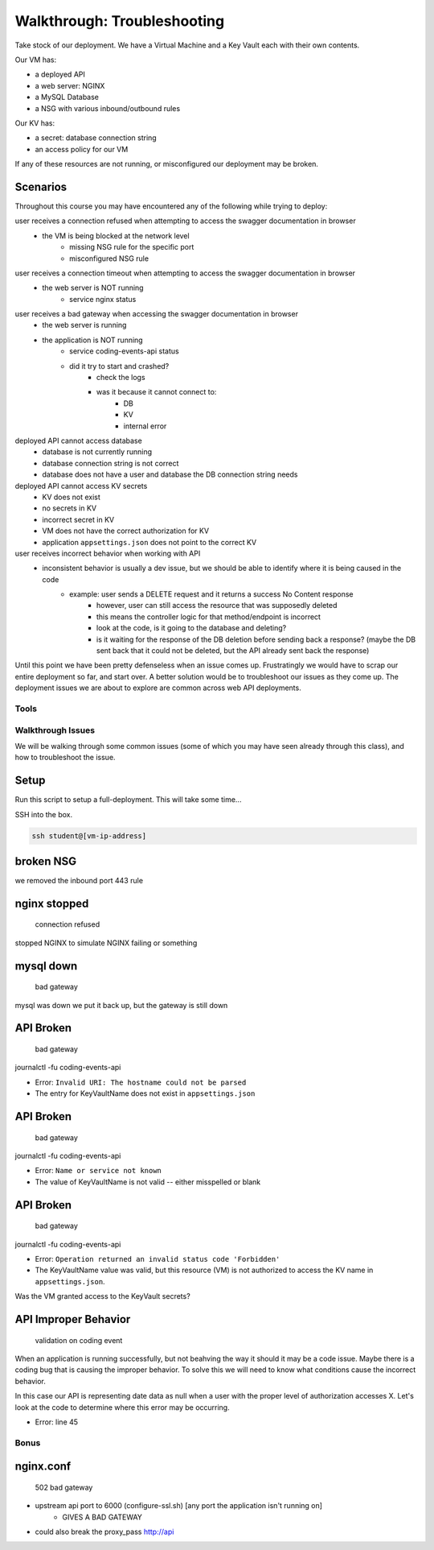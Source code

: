 ============================
Walkthrough: Troubleshooting
============================

.. ::

    what we can simulate:

    - NSG port issue
    - web server wrong port binding
    - misconfigured app
    - app bug


Take stock of our deployment. We have a Virtual Machine and a Key Vault each with their own contents.

Our VM has:

- a deployed API
- a web server: NGINX
- a MySQL Database
- a NSG with various inbound/outbound rules

Our KV has:

- a secret: database connection string
- an access policy for our VM

If any of these resources are not running, or misconfigured our deployment may be broken.

Scenarios
---------

Throughout this course you may have encountered any of the following while trying to deploy:

user receives a connection refused when attempting to access the swagger documentation in browser
    - the VM is being blocked at the network level
        - missing NSG rule for the specific port
        - misconfigured NSG rule

user receives a connection timeout when attempting to access the swagger documentation in browser
    - the web server is NOT running
        - service nginx status

user receives a bad gateway when accessing the swagger documentation in browser
    - the web server is running
    - the application is NOT running
        - service coding-events-api status
        - did it try to start and crashed?
            - check the logs
            - was it because it cannot connect to:
                - DB
                - KV
                - internal error

deployed API cannot access database
    - database is not currently running
    - database connection string is not correct
    - database does not have a user and database the DB connection string needs

deployed API cannot access KV secrets
    - KV does not exist
    - no secrets in KV
    - incorrect secret in KV
    - VM does not have the correct authorization for KV
    - application ``appsettings.json`` does not point to the correct KV

user receives incorrect behavior when working with API
    - inconsistent behavior is usually a dev issue, but we should be able to identify where it is being caused in the code
        - example: user sends a DELETE request and it returns a success No Content response
            - however, user can still access the resource that was supposedly deleted
            - this means the controller logic for that method/endpoint is incorrect
            - look at the code, is it going to the database and deleting?
            - is it waiting for the response of the DB deletion before sending back a response? (maybe the DB sent back that it could not be deleted, but the API already sent back the response) 

Until this point we have been pretty defenseless when an issue comes up. Frustratingly we would have to scrap our entire deployment so far, and start over. A better solution would be to troubleshoot our issues as they come up. The deployment issues we are about to explore are common across web API deployments.


Tools
=====

.. ::

   have students use SSH w/ username/pass

   .. note this is very insecure you should use RSA keys with SSH but PKI is out of the scope of this class

   ssh

   cat/less

   service nginx status

   service mysql-server status

   service coding-events-api status

   journalctl -fu [service-name]

Walkthrough Issues
==================

We will be walking through some common issues (some of which you may have seen already through this class), and how to troubleshoot the issue.

Setup
-----

Run this script to setup a full-deployment. This will take some time...

.. script link

SSH into the box.

.. sourcecode:: bash

   ssh student@[vm-ip-address]

broken NSG
----------

.. az network nsg update -n student-troubleshoot-vmNSG --remove securityRules 1

   timeout

we removed the inbound port 443 rule

nginx stopped
-------------

   connection refused

stopped NGINX to simulate NGINX failing or something


mysql down
----------

   bad gateway

mysql was down we put it back up, but the gateway is still down

API Broken
----------

   bad gateway

journalctl -fu coding-events-api

.. sourcecode:: none
   :caption: journalctl -fu coding-events-api output

   Jul 20 18:56:45 student-troubleshoot-vm coding-events-api[15449]: Unhandled exception. System.UriFormatException: Invalid URI: The hostname could not be parsed.
   Jul 20 18:56:45 student-troubleshoot-vm coding-events-api[15449]:    at System.Uri.CreateThis(String uri, Boolean dontEscape, UriKind uriKind)
   Jul 20 18:56:45 student-troubleshoot-vm coding-events-api[15449]:    at System.Uri..ctor(String uriString)
   Jul 20 18:56:45 student-troubleshoot-vm coding-events-api[15449]:    at Microsoft.Azure.KeyVault.KeyVaultClient.GetSecretsWithHttpMessagesAsync(String vaultBaseUrl, Nullable`1 maxresults, Dictionary`2 customHeaders, CancellationToken cancellationToken)
   Jul 20 18:56:45 student-troubleshoot-vm coding-events-api[15449]:    at Microsoft.Azure.KeyVault.KeyVaultClientExtensions.GetSecretsAsync(IKeyVaultClient operations, String vaultBaseUrl, Nullable`1 maxresults, CancellationToken cancellationToken)

- Error: ``Invalid URI: The hostname could not be parsed``

- The entry for KeyVaultName does not exist in ``appsettings.json``

API Broken
----------

   bad gateway

journalctl -fu coding-events-api

.. sourcecode:: none
   :caption: journalctl -fu coding-events-api output

   Aug 04 18:58:58 student-troubleshoot-vm coding-events-api[16141]: Unhandled exception. System.Net.Http.HttpRequestException: Name or service not known
   Aug 04 18:58:58 student-troubleshoot-vm coding-events-api[16141]:  ---> System.Net.Sockets.SocketException (0xFFFDFFFF): Name or service not known
   Aug 04 18:58:58 student-troubleshoot-vm coding-events-api[16141]:    at System.Net.Http.ConnectHelper.ConnectAsync(String host, Int32 port, CancellationToken cancellationToken)

- Error: ``Name or service not known``

- The value of KeyVaultName is not valid -- either misspelled or blank

API Broken
----------

   bad gateway

journalctl -fu coding-events-api

.. sourcecode:: none
   :caption: journalctl -fu coding-events-api output

   Unhandled exception. Microsoft.Azure.KeyVault.Models.KeyVaultErrorException: Operation returned an invalid status code 'Forbidden'
   Jul 20 18:30:53 adb2c-deploy-vm coding-events-api[27497]:    at Microsoft.Azure.KeyVault.KeyVaultClient.GetSecretsWithHttpMessagesAsync(String vaultBaseUrl, Nullable`1 maxresults, Dictionary`2 customHeaders, CancellationToken cancellationToken)
   Jul 20 18:30:53 adb2c-deploy-vm coding-events-api[27497]:    at Microsoft.Azure.KeyVault.KeyVaultClientExtensions.GetSecretsAsync(IKeyVaultClient operations, String vaultBaseUrl, Nullable`1 maxresults, CancellationToken cancellationToken)
   Jul 20 18:30:53 adb2c-deploy-vm coding-events-api[27497]:    at Microsoft.Extensions.Configuration.AzureKeyVault.AzureKeyVaultConfigurationProvider.LoadAsync()
   Jul 20 18:30:53 adb2c-deploy-vm coding-events-api[27497]:    at Microsoft.Extensions.Configuration.AzureKeyVault.AzureKeyVaultConfigurationProvider.Load()
   Jul 20 18:30:53 adb2c-deploy-vm coding-events-api[27497]:    at Microsoft.Extensions.Configuration.ConfigurationRoot..ctor(IList`1 providers)
   Jul 20 18:30:53 adb2c-deploy-vm coding-events-api[27497]:    at Microsoft.Extensions.Configuration.ConfigurationBuilder.Build()
   Jul 20 18:30:53 adb2c-deploy-vm coding-events-api[27497]:    at Microsoft.Extensions.Hosting.HostBuilder.BuildAppConfiguration()
   Jul 20 18:30:53 adb2c-deploy-vm coding-events-api[27497]:    at Microsoft.Extensions.Hosting.HostBuilder.Build()
   Jul 20 18:30:53 adb2c-deploy-vm coding-events-api[27497]:    at CodingEventsAPI.Program.Main(String[] args) in /tmp/coding-events-api/CodingEventsAPI/Program.cs:line 11
   Jul 20 18:30:53 adb2c-deploy-vm systemd[1]: coding-events-api.service: Main process exited, code=dumped, status=6/ABRT
   Jul 20 18:30:53 adb2c-deploy-vm systemd[1]: coding-events-api.service: Failed with result 'core-dump'.

- Error: ``Operation returned an invalid status code 'Forbidden'``

- The KeyVaultName value was valid, but this resource (VM) is not authorized to access the KV name in ``appsettings.json``.

Was the VM granted access to the KeyVault secrets?

API Improper Behavior
---------------------

   validation on coding event

When an application is running successfully, but not beahving the way it should it may be a code issue. Maybe there is a coding bug that is causing the improper behavior. To solve this we will need to know what conditions cause the incorrect behavior.

In this case our API is representing date data as null when a user with the proper level of authorization accesses X. Let's look at the code to determine where this error may be occurring.

.. sourcecode:: csharp
   :caption: CodingEventsAPI/Models/CodingEvent.cs
   :lineno-start: 30
   :emphasize-lines: 16

   public class NewCodingEventDto {
      [NotNull]
      [Required]
      [StringLength(
         100,
         MinimumLength = 10,
         ErrorMessage = "Title must be between 10 and 100 characters"
      )]
      public string Title { get; set; }

      [NotNull]
      [Required]
      [StringLength(1000, ErrorMessage = "Description can't be more than 1000 characters")]
      public string Description { get; set; }

      [Required] [NotNull] public DateTime Date { get; set; }
   }

- Error: line 45










Bonus
=====

nginx.conf
----------

    502 bad gateway

- upstream api port to 6000 (configure-ssl.sh) [any port the application isn't running on]
    - GIVES A BAD GATEWAY

- could also break the proxy_pass http://api


